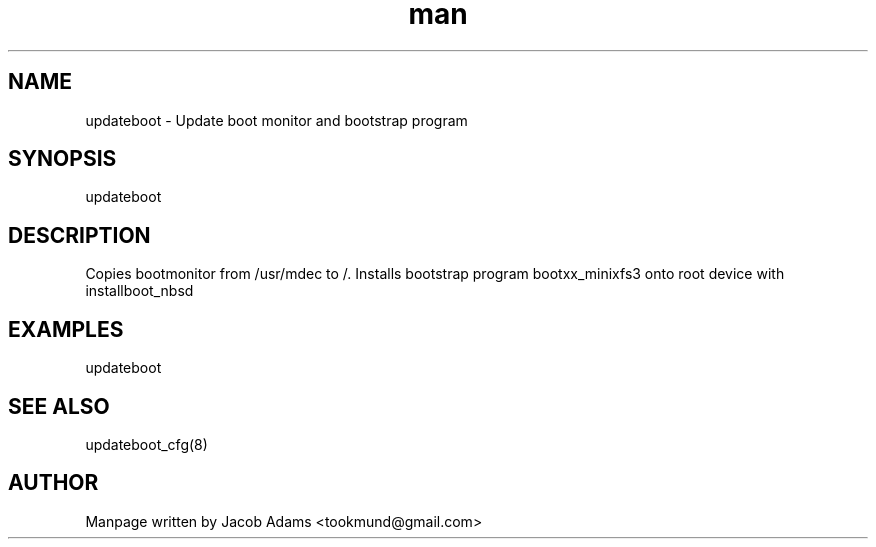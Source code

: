 .TH man 8 "date" "1.0" "updateboot man page"
.SH NAME
updateboot \- Update boot monitor and bootstrap program

.SH SYNOPSIS
updateboot

.SH DESCRIPTION
Copies bootmonitor from /usr/mdec to /.
Installs bootstrap program bootxx_minixfs3 onto root device with installboot_nbsd

.SH EXAMPLES
updateboot

.SH SEE ALSO
updateboot_cfg(8)

.SH AUTHOR

Manpage written by Jacob Adams <tookmund@gmail.com>
